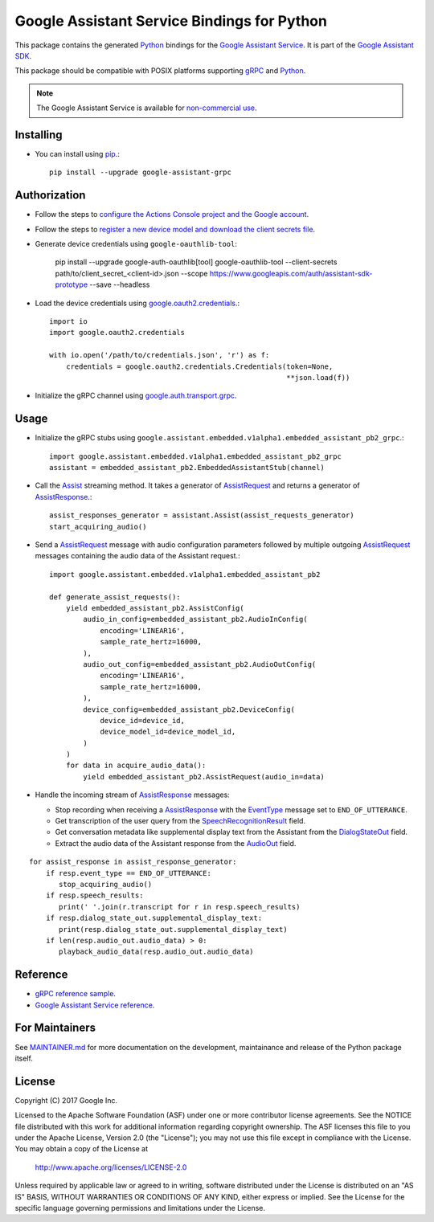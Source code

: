 Google Assistant Service Bindings for Python
=============================================

This package contains the generated Python_ bindings for the `Google Assistant Service`_.
It is part of the `Google Assistant SDK`_.

This package should be compatible with POSIX platforms supporting gRPC_ and Python_.

.. note::  The Google Assistant Service is available for `non-commercial use`_.

.. _Python: https://www.python.org/
.. _gRPC: https://www.grpc.io
.. _Google Assistant Service: https://developers.google.com/assistant/sdk/guides/service/python/
.. _Google Assistant SDK: https://developers.google.com/assistant/sdk
.. _non-commercial use: https://developers.google.com/assistant/sdk/terms-of-service

Installing
----------

- You can install using `pip <https://pip.pypa.io/>`_.::

    pip install --upgrade google-assistant-grpc

Authorization
-------------

- Follow the steps to `configure the Actions Console project and the Google account <https://developers.google.com/assistant/sdk/guides/service/python/embed/config-dev-project-and-account>`_.
- Follow the steps to `register a new device model and download the client secrets file <https://developers.google.com/assistant/sdk/guides/service/python/embed/register-device>`_.
- Generate device credentials using ``google-oauthlib-tool``:

    pip install --upgrade google-auth-oauthlib[tool]
    google-oauthlib-tool --client-secrets path/to/client_secret_<client-id>.json --scope https://www.googleapis.com/auth/assistant-sdk-prototype --save --headless

- Load the device credentials using `google.oauth2.credentials <https://google-auth.readthedocs.io/en/latest/reference/google.oauth2.credentials.html>`_.::

    import io
    import google.oauth2.credentials

    with io.open('/path/to/credentials.json', 'r') as f:
        credentials = google.oauth2.credentials.Credentials(token=None,
                                                            **json.load(f))

- Initialize the gRPC channel using `google.auth.transport.grpc <https://google-auth.readthedocs.io/en/latest/reference/google.auth.transport.grpc.html>`_.

Usage
-----

- Initialize the gRPC stubs using ``google.assistant.embedded.v1alpha1.embedded_assistant_pb2_grpc``.::

    import google.assistant.embedded.v1alpha1.embedded_assistant_pb2_grpc
    assistant = embedded_assistant_pb2.EmbeddedAssistantStub(channel)

- Call the `Assist`_ streaming method. It takes a generator of `AssistRequest`_ and returns a generator of `AssistResponse`_.::

    assist_responses_generator = assistant.Assist(assist_requests_generator)
    start_acquiring_audio()

- Send a `AssistRequest`_ message with audio configuration parameters followed by multiple outgoing `AssistRequest`_ messages containing the audio data of the Assistant request.::

    import google.assistant.embedded.v1alpha1.embedded_assistant_pb2

    def generate_assist_requests():
        yield embedded_assistant_pb2.AssistConfig(
            audio_in_config=embedded_assistant_pb2.AudioInConfig(
                encoding='LINEAR16',
                sample_rate_hertz=16000,
            ),
            audio_out_config=embedded_assistant_pb2.AudioOutConfig(
                encoding='LINEAR16',
                sample_rate_hertz=16000,
            ),
            device_config=embedded_assistant_pb2.DeviceConfig(
                device_id=device_id,
                device_model_id=device_model_id,
            )
        )
        for data in acquire_audio_data():
            yield embedded_assistant_pb2.AssistRequest(audio_in=data)

- Handle the incoming stream of `AssistResponse`_ messages:

  - Stop recording when receiving a `AssistResponse`_ with the `EventType`_ message set to ``END_OF_UTTERANCE``.
  - Get transcription of the user query from the `SpeechRecognitionResult`_ field.
  - Get conversation metadata like supplemental display text from the Assistant from the `DialogStateOut`_ field.
  - Extract the audio data of the Assistant response from the `AudioOut`_ field.

::

    for assist_response in assist_response_generator:
        if resp.event_type == END_OF_UTTERANCE:
           stop_acquiring_audio()
        if resp.speech_results:
           print(' '.join(r.transcript for r in resp.speech_results)
	if resp.dialog_state_out.supplemental_display_text:
           print(resp.dialog_state_out.supplemental_display_text)
        if len(resp.audio_out.audio_data) > 0:
           playback_audio_data(resp.audio_out.audio_data)


.. _Assist: https://developers.google.com/assistant/sdk/reference/rpc/google.assistant.embedded.v1alpha2#embeddedassistant
.. _AssistRequest: https://developers.google.com/assistant/sdk/reference/rpc/google.assistant.embedded.v1alpha2#google.assistant.embedded.v1alpha2.AssistRequest
.. _AssistResponse: https://developers.google.com/assistant/sdk/reference/rpc/google.assistant.embedded.v1alpha2#google.assistant.embedded.v1alpha2.AssistResponse
.. _EventType: https://developers.google.com/assistant/sdk/reference/rpc/google.assistant.embedded.v1alpha2#eventtype
.. _AudioOut: https://developers.google.com/assistant/sdk/reference/rpc/google.assistant.embedded.v1alpha2#google.assistant.embedded.v1alpha2.AudioOut
.. _SpeechRecognitionResult: https://developers.google.com/assistant/sdk/reference/rpc/google.assistant.embedded.v1alpha2#speechrecognitionresult
.. _DialogStateOut: https://developers.google.com/assistant/sdk/reference/rpc/google.assistant.embedded.v1alpha2#dialogstateout

Reference
---------

- `gRPC reference sample <https://github.com/googlesamples/assistant-sdk-python/tree/master/google-assistant-sdk/googlesamples/assistant/grpc>`_.
- `Google Assistant Service reference <https://developers.google.com/assistant/sdk/reference/rpc/>`_.

For Maintainers
---------------

See `MAINTAINER.md <MAINTAINER.md>`_ for more documentation on the
development, maintainance and release of the Python package itself.

License
-------

Copyright (C) 2017 Google Inc.

Licensed to the Apache Software Foundation (ASF) under one or more contributor
license agreements.  See the NOTICE file distributed with this work for
additional information regarding copyright ownership.  The ASF licenses this
file to you under the Apache License, Version 2.0 (the "License"); you may not
use this file except in compliance with the License.  You may obtain a copy of
the License at

  http://www.apache.org/licenses/LICENSE-2.0

Unless required by applicable law or agreed to in writing, software
distributed under the License is distributed on an "AS IS" BASIS, WITHOUT
WARRANTIES OR CONDITIONS OF ANY KIND, either express or implied.  See the
License for the specific language governing permissions and limitations under
the License.

